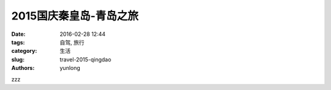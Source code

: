 2015国庆秦皇岛-青岛之旅
############################

:date: 2016-02-28 12:44
:tags: 自驾,  旅行
:category: 生活
:slug: travel-2015-qingdao
:authors: yunlong


zzz

